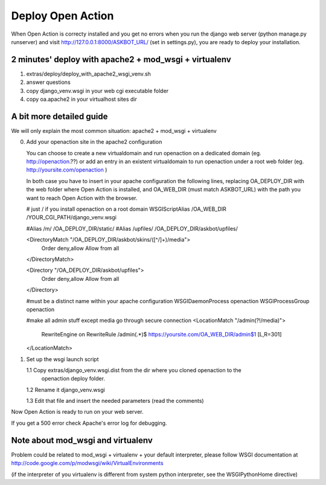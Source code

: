 Deploy Open Action
====================

When Open Action is correcty installed and you get no errors when you 
run the django web server (python manage.py runserver) and visit 
http://127.0.0.1:8000/ASKBOT_URL/ (set in settings.py), 
you are ready to deploy your installation.

2 minutes' deploy with apache2 + mod_wsgi + virtualenv
------------------------------------------------------

1. extras/deploy/deploy_with_apache2_wsgi_venv.sh
2. answer questions
3. copy django_venv.wsgi in your web cgi executable folder
4. copy oa.apache2 in your virtualhost sites dir

A bit more detailed guide
-------------------------

We will only explain the most common situation: apache2 + mod_wsgi + virtualenv

0.  Add your openaction site in the apache2 configuration

    You can choose to create a new virtualdomain and run openaction on a 
    dedicated domain (eg. http://openaction.??) or add an entry in an existent
    virtualdomain to run openaction under a root web folder
    (eg. http://yoursite.com/openaction )

    In both case you have to insert in your apache configuration the following
    lines, replacing OA_DEPLOY_DIR with the web folder where Open Action is
    installed, and OA_WEB_DIR (must match ASKBOT_URL) 
    with the path you want to reach Open Action with the browser.

    # just / if you install openaction on a root domain
    WSGIScriptAlias /OA_WEB_DIR /YOUR_CGI_PATH/django_venv.wsgi
     
    #Alias /m/ /OA_DEPLOY_DIR/static/
    #Alias /upfiles/ /OA_DEPLOY_DIR/askbot/upfiles/
    
    <DirectoryMatch "/OA_DEPLOY_DIR/askbot/skins/([^/]+)/media">
       Order deny,allow
       Allow from all
    </DirectoryMatch>
    
    <Directory "/OA_DEPLOY_DIR/askbot/upfiles">
       Order deny,allow
       Allow from all
    </Directory>
    
    #must be a distinct name within your apache configuration
    WSGIDaemonProcess openaction
    WSGIProcessGroup openaction
    
    #make all admin stuff except media go through secure connection
    <LocationMatch "/admin(?!/media)">
      RewriteEngine on
      RewriteRule /admin(.*)$ https://yoursite.com/OA_WEB_DIR/admin$1 [L,R=301]
    </LocationMatch>


1.  Set up the wsgi launch script

    1.1 Copy extras/django_venv.wsgi.dist from the dir where you cloned openaction to the
        openaction deploy folder.

    1.2 Rename it django_venv.wsgi

    1.3 Edit that file and insert the needed parameters (read the comments)

Now Open Action is ready to run on your web server.

If you get a 500 error check Apache's error log for debugging. 

Note about mod_wsgi and virtualenv
----------------------------------

Problem could be related to mod_wsgi + virtualenv + your default interpreter, 
please follow WSGI documentation at
http://code.google.com/p/modwsgi/wiki/VirtualEnvironments

(if the interpreter of you virtualenv is different from system python interpreter, see the WSGIPythonHome directive)
